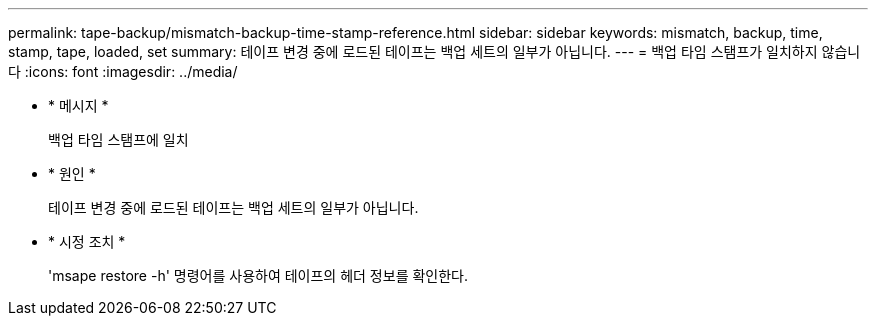 ---
permalink: tape-backup/mismatch-backup-time-stamp-reference.html 
sidebar: sidebar 
keywords: mismatch, backup, time, stamp, tape, loaded, set 
summary: 테이프 변경 중에 로드된 테이프는 백업 세트의 일부가 아닙니다. 
---
= 백업 타임 스탬프가 일치하지 않습니다
:icons: font
:imagesdir: ../media/


* * 메시지 *
+
백업 타임 스탬프에 일치

* * 원인 *
+
테이프 변경 중에 로드된 테이프는 백업 세트의 일부가 아닙니다.

* * 시정 조치 *
+
'msape restore -h' 명령어를 사용하여 테이프의 헤더 정보를 확인한다.


